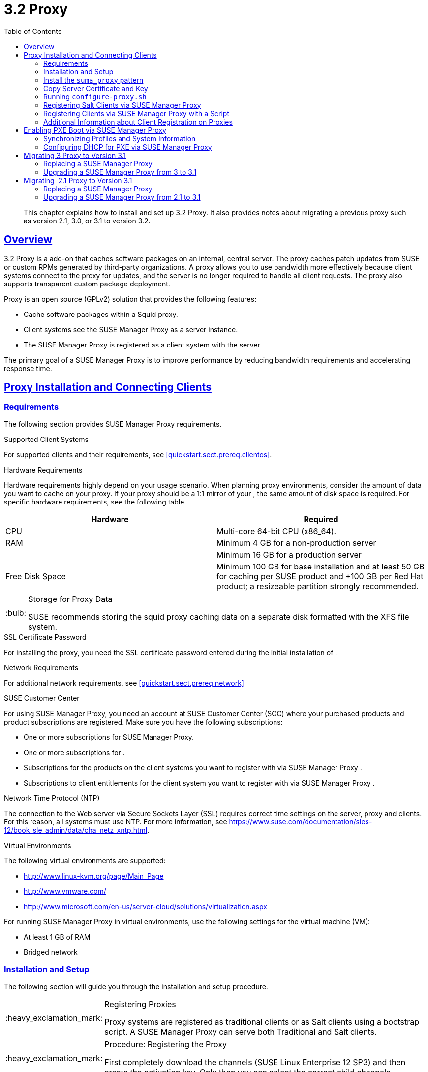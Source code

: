 [[advanced.topics.proxy.quickstart]]
= {productname} {productnumber} Proxy
ifdef::env-github,backend-html5,backend-docbook5[]
//Admonitions
:tip-caption: :bulb:
:note-caption: :information_source:
:important-caption: :heavy_exclamation_mark:
:caution-caption: :fire:
:warning-caption: :warning:
:linkattrs:
// SUSE ENTITIES FOR GITHUB
// System Architecture
:zseries: z Systems
:ppc: POWER
:ppc64le: ppc64le
:ipf : Itanium
:x86: x86
:x86_64: x86_64
// Rhel Entities
:rhel: Red Hat Enterprise Linux
:rhnminrelease6: Red Hat Enterprise Linux Server 6
:rhnminrelease7: Red Hat Enterprise Linux Server 7
// SUSE Manager Entities
:productname:
:susemgr: SUSE Manager
:susemgrproxy: SUSE Manager Proxy
:productnumber: 3.2
:saltversion: 2018.3.0
:webui: WebUI
// SUSE Product Entities
:sles-version: 12
:sp-version: SP3
:jeos: JeOS
:scc: SUSE Customer Center
:sls: SUSE Linux Enterprise Server
:sle: SUSE Linux Enterprise
:slsa: SLES
:suse: SUSE
:ay: AutoYaST
endif::[]
// Asciidoctor Front Matter
:doctype: book
:sectlinks:
:toc: left
:icons: font
:experimental:
:sourcedir: .
:imagesdir: images

[abstract]
--
This chapter explains how to install and set up {productname} {productnumber} Proxy.
It also provides notes about migrating a previous proxy such as version 2.1, 3.0, or 3.1 to version 3.2.
--



[[at.manager.proxy.concepts]]
== Overview

{productname} {productnumber} Proxy is a {productname} add-on that caches software packages on an internal, central server.
The proxy caches patch updates from {suse} or custom RPMs generated by third-party organizations.
A proxy allows you to use bandwidth more effectively because client systems connect to the proxy for updates, and the {productname} server is no longer required to handle all client requests.
The proxy also supports transparent custom package deployment.

{productname} Proxy is an open source (GPLv2) solution that provides the following features:

* Cache software packages within a Squid proxy.
* Client systems see the {susemgrproxy} as a {productname} server instance.
* The {susemgrproxy} is registered as a client system with the {productname} server.

The primary goal of a {susemgrproxy} is to improve {productname} performance by reducing bandwidth requirements and accelerating response time.



[[at.manager.proxy.inst-and-clients]]
== Proxy Installation and Connecting Clients



[[at.manager.proxy.requirements]]
=== Requirements

The following section provides {susemgrproxy} requirements.

.Supported Client Systems
For supported clients and their requirements, see <<quickstart.sect.prereq.clientos>>.
// Supported Client Systems

.Hardware Requirements
Hardware requirements highly depend on your usage scenario.
When planning proxy environments, consider the amount of data you want to cache on your proxy.
If your proxy should be a 1:1 mirror of your {productname}, the same amount of disk space is required.
For specific hardware requirements, see the following table.

[cols="1,1", options="header"]
|===
| Hardware | Required
| CPU             | Multi-core 64-bit CPU (x86_64).
| RAM             | Minimum 4{nbsp}GB for a non-production server
|                 | Minimum 16{nbsp}GB for a production server
| Free Disk Space | Minimum 100{nbsp}GB for base installation and at least 50 GB for caching per SUSE product and +100 GB per Red Hat product; a resizeable partition strongly recommended.
|===

[TIP]
.Storage for Proxy Data
====
{suse} recommends storing the squid proxy caching data on a separate disk formatted with the XFS file system.
====

.SSL Certificate Password
For installing the proxy, you need the SSL certificate password entered during the initial installation of {productname}.

.Network Requirements
For additional network requirements, see <<quickstart.sect.prereq.network>>.

.{scc}
For using {susemgrproxy}, you need an account at {scc} (SCC) where your purchased products and product subscriptions are registered.
Make sure you have the following subscriptions:

* One or more subscriptions for {susemgrproxy}.
* One or more subscriptions for {productname}.
* Subscriptions for the products on the client systems you want to register with {productname} via {susemgrproxy} .
* Subscriptions to client entitlements for the client system you want to register with {productname} via {susemgrproxy} .

.Network Time Protocol (NTP)
The connection to the Web server via Secure Sockets Layer (SSL) requires correct time settings on the server, proxy and clients.
For this reason, all systems must use NTP.
For more information, see https://www.suse.com/documentation/sles-12/book_sle_admin/data/cha_netz_xntp.html.

.Virtual Environments
The following virtual environments are supported:

* http://www.linux-kvm.org/page/Main_Page
* http://www.vmware.com/
* http://www.microsoft.com/en-us/server-cloud/solutions/virtualization.aspx

For running {susemgrproxy}
in virtual environments, use the following settings for the virtual machine (VM):

* At least 1 GB of RAM
* Bridged network



[[at.manager.proxy.inst]]
=== Installation and Setup

The following section will guide you through the installation and setup procedure.

[IMPORTANT]
.Registering Proxies
====
{productname} Proxy systems are registered as traditional clients or as Salt clients using a bootstrap script.
A {susemgrproxy} can serve both Traditional and Salt clients.
====



[[at.manager.proxy.install.prep]]
.Procedure: Registering the Proxy

[IMPORTANT]
====
First completely download the channels ({sle} 12 SP3) and then create the activation key.
Only then you can select the correct child channels.
====
+

. Create an activation key based on the {sle} 12 SP3 base channel.
For more information about activation keys, see <<create.act.keys>>.
+

.Proxy Activation Key

image::proxy-key.png[]
. Click the menu:Child Channels[] subtab and select the {productname} {productnumber} Proxy child channel with the matching update channel ([systemitem]``SUSE Manager Proxy-3.2-Pool`` and [systemitem]``SUSE-Manager-Proxy-3.2-Updates`` ).
These child channels are required for providing the proxy packages and updates.
As for normal SLES clients, [systemitem]``SLES12-SP3-Updates`` plus [systemitem]``SLE-Manager-Tools12-Pool`` and [systemitem]``SLE-Manager-Tools12-Updates`` are required.
+

.Base and Child Proxy Channel

image::sles12-proxy-child.png[]



[[at.manager.proxy.install.prep.bss]]
. Modify a bootstrap script for the proxy.
Ensure unchecking menu:Bootstrap using Salt[], because in this case the proxy must be bootstrapped as a so-called traditional client.
For more information about bootstrap scripts, see <<modify.bootstrap.script>>.

. Bootstrap the client with the bootstrap script.
. You will see a list of channels to which your client is already subscribed to.
Select the two unchecked proxy channels which include the [systemitem]``SUSE Manager Proxy-3.2-Pool`` and [systemitem]``SUSE-Manager-Proxy-3.2-Updates``, then select menu:Change Subscriptions[] to continue.
This will provide the required repositories for the proxy packages from the {productname} server to the client.

A few more steps are still needed:

* install the [path]``suma_proxy`` pattern (see <<at.manager.proxy.run.pattern>>);
* copy the SSL certificate and key from the server (see <<at.manager.proxy.run.copycert>>);
* run [command]``configure-proxy.sh`` (see <<at.manager.proxy.run.confproxy>>);

You will then be able to register your clients against the proxy using the {webui} or a bootstrap script as if it were a {productname} server.
For more information, see <<at.manager.proxy.register.saltclients>>.



[[at.manager.proxy.run.pattern]]
=== Install the [path]``suma_proxy`` pattern

Make sure the [path]``suma_proxy`` pattern version 2.5.1.3 or later is installed using the following command on the proxy as root:

----
zypper in -t pattern suma_proxy
----

The new salt-broker service will be automatically started at the end of the package installation.
This service forwards the Salt interactions to the {productname} server.

[NOTE]
.Proxy Chains
====
It is possible to arrange Salt proxies in a chain.
In such a case, the upstream proxy is named "`parent`".
====

Make sure the proxie's TCP ports `4505` and `4506` are open and that the proxy can reach the {productname} server (or another upstream proxy) on these ports.



[[at.manager.proxy.run.copycert]]
=== Copy Server Certificate and Key

The proxy will share some SSL information with the {productname} server, so the next step is to copy the certificate and its key from the {productname} server or the upstream proxy.

As root, enter the following commands on the proxy using your {productname} server or chained proxy named as [replaceable]``PARENT``:

----
cd /root/ssl-build scp root@`PARENT`:/root/ssl-build/RHN-ORG-PRIVATE-SSL-KEY scp root@`PARENT`:/root/ssl-build/RHN-ORG-TRUSTED-SSL-CERT scp root@`PARENT`:/root/ssl-build/rhn-ca-openssl.cnf .
----


[NOTE]
.Known Limitation
====
The {susemgrproxy} functionality is only supported if the SSL certificate was signed by the same CA as the {productname} Server certificate.
Using certificates signed by different CAs for Proxies and Server is not supported.
====



[[at.manager.proxy.run.confproxy]]
=== Running [command]``configure-proxy.sh``

The [command]``configure-proxy.sh`` script will finalize the setup of your {susemgrproxy}.

Now execute the interactive [command]``configure-proxy.sh`` script.
Pressing kbd:[Enter] without further input will make the script use the default values provided between brackets ``[]``.
Here is some information about the requested settings:

{productname} Parent::
A {productname} parent can be either another proxy server or a {productname} server.

HTTP Proxy::
A HTTP proxy enables your {productname} proxy to access the Web.
This is needed if where direct access to the Web is prohibited by a firewall.

Proxy Version to Activate::
Normally, the correct value (3.0, 3.1, or 3.2) should be offered as a default.

Traceback Email::
An email address where to report problems.

Use SSL::
For safety reasons, press ``Y``.

Do You Want to Import Existing Certificates?::
Answer ``N``.
This ensures using the new certificates that were copied previously from the {productname} server.

Organization::
The next questions are about the characteristics to use for the SSL certificate of the proxy.
The organization might be the same organization that was used on the server, unless of course your proxy is not in the same organization as your main server.

Organization Unit::
The default value here is the proxy's hostname.

City::
Further information attached to the proxy's certificate.
Beware the country code must be made of two upper case letters.
For further information on country codes, refer to the online https://www.iso.org/obp/ui/#search[list of alpha-2 codes].
+

[TIP]
.Country Code
====
As the country code enter the country code set during the SUSE Manager installation.
For example, if your proxy is in US and your {productname} in DE, you must enter `DE` for the proxy.
====
+

Cname Aliases (Separated by Space)::
Use this if your proxy server can be accessed through various DNS CNAME aliases.
Otherwise it can be left empty.

CA Password::
Enter the password that was used for the certificate of your {productname} server.

Do You Want to Use an Existing SSH Key for Proxying SSH-Push Salt Minions?::
Use this option if you want to reuse a SSH key that was used for SSH-Push Salt minions on the server.

Create and Populate Configuration Channel rhn_proxy_config_1000010001?::
Accept default ``Y``.

SUSE Manager Username::
Use same user name and password as on the {productname} server.

Activate advertising proxy via SLP?::
SLP stands for Service Location Protocol.

If parts are missing, such as CA key and public certificate, the script prints commands that you must execute to integrate the needed files.
When the mandatory files are copied, re-run [command]``configure-proxy.sh``.
Also restart the script if a HTTP error was met during script execution.

[command]``configure-proxy.sh`` activates services required by {productname} Proxy, such as [systemitem]``squid``, [systemitem]``apache2``, [systemitem]``salt-broker``, and [systemitem]``jabberd``.

To check the status of the proxy system and its clients, click the proxy system's details page on the {webui} (menu:Systems[Proxy], then the system name). menu:Connection[] and menu:Proxy[] subtabs display the respective status information.



[[at.manager.proxy.register.saltclients]]
=== Registering Salt Clients via {susemgrproxy}

Proxy servers may now act as a broker and package cache for Salt minions.
These minions can be registered with a bootstrap script like the traditional clients, or directly from the {webui} or the command line.

Registering Salt clients via {susemgrproxy} from the {webui}
is done almost the same way as registering clients directly with the {productname} server.
The difference is that you specify the name of the proxy in the [guimenu]``Proxy`` drop-box on the menu:Main Menu[Salt > Bootstrapping] page.

.Bootstrapping a Salt Client With a Proxy
image::proxy-saltbootstrap.png[scaledwidth=80%]

.Procedure: Register a Salt client through a proxy from command line
. Instead of the {webui}, you may use the command line to register a minion through a proxy.
To do so, add the proxy FQDN as the master in the minions configuration file located at:
+

----
/etc/salt/minion
----
+

or alternatively:
+

----
/etc/salt/minion.d/`name`.conf
----

. Add the FQDN to the minion file:
+

----
master: proxy123.example.com
----
+

Save and restart the salt-minion service with:
+

----
systemctl restart salt-minion
----

. On the proxy, accept the new minion key with:
+

----
salt-key -a 'minion'
----
+

The minion will now connect to the proxy exclusively for Salt operations and normal HTTP package downloads.



[[at.manager.proxy.register.clients]]
=== Registering Clients via {susemgrproxy} with a Script

Registering clients (either traditional or Salt) via {susemgrproxy} with a script is done almost the same way as registering clients directly with the {productname} server.
The difference is that you create the bootstrap script on the {susemgrproxy} with a command-line tool.
The bootstrap script then deploys all necessary information to the clients.
The bootstrap script refers some parameters (such as activation keys or GPG keys) that depend on your specific setup.


. Create a client activation key on the {productname} server using the {webui}.
See <<create.act.keys>>.
. On the proxy, execute the [command]``mgr-bootstrap`` command-line tool as {rootuser}.
If needed, use the additional command-line switches to tune your bootstrap script. An important option is [command]``--traditional`` that enables to opt for a traditional client instead of a salt minion.
+
To view available options type [command]``mgr-bootstrap --help`` from the command line:
+

----
# ``mgr-bootstrap --activation-keys=key-string``
----

. Optionally edit the resulting bootstrap script.
Execute the bootstrap script on the clients as described in <<connect.first.client>>.


The clients are registered with the {susemgrproxy} specified in the bootstrap script.



[[at.additional.info.about.client.registration.on.proxies]]
=== Additional Information about Client Registration on Proxies

Within the {webui}, standard proxy pages will show information about client, no matter whether minions or traditional clients.

A list of clients connected to a proxy can be located under menu:Systems[] <proxy name> menu:Details[]menu:Proxy[].

A list of chained proxies for a minion can be located under menu:Systems[] <minion name> menu:Details[]menu:Connection[]

If you decide to move any of your clients between proxies or the server you will need to repeat the registration process from scratch.



[[advanced.topics.proxy.pxe]]
== Enabling PXE Boot via {susemgrproxy}



[[advanced.topics.proxy.pxe.sync]]
=== Synchronizing Profiles and System Information

To enable PXE boot via a proxy server, additional software must be installed and configured on both the {productname} server and the {susemgrproxy} server.

. On the {productname} server install [package]#susemanager-tftpsync# :
+

----
zypper in susemanager-tftpsync
----

. On the {susemgrproxy} server install [package]#susemanager-tftpsync-recv# :
+

----
zypper in susemanager-tftpsync-recv
----

. Run the [command]``configure-tftpsync.sh`` setup script and enter the requested information:
+

----
configure-tftpsync.sh
----
+

It asks for hostname and IP address of the {productname} server and of the proxy itself.
Additionally, it asks for the tftpboot directory on the proxy.

. On the {productname} server, run [command]``configure-tftpsync.sh`` to configure the upload to the {susemgrproxy} server:
+

----
configure-tftpsync.sh FQDN_of_Proxy_Server
----

. To initiate an initial synchronization on the SUSE Manager Server run:
+

----
cobbler sync
----
+

Also can also be done after each a change within Cobbler that needs to be synchronized immediately.
Otherwise Cobbler synchronization will also run automatically when needed.
For more information about Cobbler, see <<advanced.topics.cobbler>>.



[[advanced.topics.proxy.pxe.dhcp]]
=== Configuring DHCP for PXE via {susemgrproxy}

{productname} is using Cobbler to provide provisioning.
PXE (tftp) is installed and activated by default.
To enable systems to find the PXE boot on the {susemgrproxy} server add the following to the DHCP configuration for the zone containing the systems to be provisioned:

----
next-server:<IP_Address_of_SUSE_Manager_Proxy_Server>filename: "pxelinux.0"
----



[[advanced.topics.proxy.migration3]]
== Migrating {productname} 3 Proxy to Version 3.1

The recommended order for migrations is to first migrate the server and then the proxies.
Note that a {productname} 3 Proxy works correctly with {productname} 3.1.

For the migration of the proxies there are two possible approaches:

* Existing {productname} proxies may be upgraded to version 3.1 with {yast} or [command]``zypper`` migration.
* Alternatively, the proxies may be replaced by new ones.

This section documents both approaches.


[[at.replacing.a.susemgrproxy]]
=== Replacing a {susemgrproxy}

A {susemgrproxy} is `dumb` in the sense that it does not contain any information about the clients which are connected to it.
A {susemgrproxy} can therefore be replaced by a new one.
Naturally, the replacement proxy must have the same name and IP address as its predecessor.

In order to replace a {susemgrproxy} and keeping the clients registered to the proxy leave the old proxy in {productname}.
Create a reactivation key for this system and then register the new proxy using the reactivation key.
If you do not use the reactivation key, you will need to re-registered all the clients against the new proxy.

[[proc.advanced.topics.proxy.migration3.replace]]
.Procedure: Replacing a {susemgrproxy} and Keeping the Clients Registered
. Before starting the actual migration procedure, save the data from the old proxy, if needed.
Consider copying important data to a central place that can also be accessed by the new server:
** Copy the scripts that are still needed.
** Copy the activation keys from the previous server.
Of course, it is always better to re-create the keys.
. Shutdown the server.
. Install a new {productname} 3.1 Proxy, see <<at.manager.proxy.inst-and-clients>>.
. In the SUSE Manager {webui} select the newly installed {susemgrproxy} and delete it from the systems list.
[[step.at.proxy.migration3.replace.react]]
. In the {webui}, create a reactivation key for the old proxy system: On the System Details of the old proxy click menu:Reactivation[].
Then click menu:Generate New Key[], and remember it (write it on a piece of paper or copy it to the clipboard).
For more information about reactivation keys, see <<s5-sm-system-details-react>>.
. After the installation of the new proxy, perform the following actions (if needed):
** Copy the centrally saved data to the new proxy system.
** Install any other needed software.
** If the proxy is also used for autoinstallation, do not forget to setup TFTP synchronization.

[IMPORTANT]
.Proxy Installation and Client Connections
====
During the installation of the proxy, clients will not be able to reach the {productname} server.
After a {susemgrproxy} system has been deleted from the systems list, all clients connected to this proxy will be (incorrectly) listed as `directly connected` to the {productname} server.
After the first successful operation on a client _such as execution of a remote command or installation of a package or patch_ this information will automatically be corrected.
This may take a few hours.
====



[[at.upgrade.a.susemgrproxy]]
=== Upgrading a {susemgrproxy} from 3 to 3.1

In most situations upgrading the proxy will be your preferred solution as this retains all cached packages.
Selecting this route saves time especially regarding proxies connected to {productname} server via low-bandwith links.
This upgrade is similar to a standard client migration.

[WARNING]
.Synchronizing Target Channels
====
Before successfully initializing the product migration, you first must make sure that the migration target channels are completely mirrored.
For the upgrade to {productname} 3.1 Proxy, at least the [systemitem]``SUSE Linux Enterprise Server 12 SP3`` base channel with the [systemitem]``SUSE Manager Proxy 3.1`` child channel for your architecture is required.
====

.Procedure: Migrating Proxy to 3.1
. Direct your browser to the {productname}{webui} where your proxy is registered, and login.
. On the menu:Systems[Systems > Proxy] page select your proxy client system from the table.
+

image::suma_proxy_old_details_page.png[]

. On the system's detail page select the menu:Software[] tab, then the [guimenu]``SP Migration`` tab.
+

image::suma_proxy_old_details_spmigration.png[]

. From this page you will see installed products listed on your proxy client, and the available target products.
Select the wanted menu:Target Products[], which include [systemitem]``SUSE Linux Enterprise Server 12 SP3`` and [systemitem]``SUSE Manager Proxy 3.1``.
+

image::suma_proxy_migration_target.png[]
+

Then confirm with menu:Select Channels[].
+

image::suma_proxy_migration_channels.png[]

. From the menu:Schedule Migration[] menu, and then btn:[Confirm].

Check the menu:System Status[] on the system's details when the migration is done.

image::suma_proxy_migrated.png[]


[NOTE]
.Checking `refresh_pattern` in [path]``/etc/squid/squid.conf``
====
If you migrate from an early {susemgrproxy} 3.0 add the following `refresh_pattern` to [path]``/etc/squid/squid.conf``:

----
# salt minions get the repodata via a different URL
refresh_pattern /rhn/manager/download/.*/repodata/.*$ 0 1% 1440 ignore-no-cache reload-into-ims refresh-ims
----
====

Finally consider scheduling a reboot.



[[advanced.topics.proxy.migration]]
== Migrating {productname} 2.1 Proxy to Version 3.1

For the migration of {productname} 2.1 Proxies there are two possible approaches--this section documents both approaches:

* Existing {productname} proxies may be replaced by newly installed and reconfigured proxies, see <<advanced.topics.proxy.migration.replace>>.
This is the recommended method.
* Proxies may be auto-upgraded to version 3.1 by means of {yast} auto-installation, see <<advanced.topics.proxy.migration.upgrade>>.

[TIP]
.Order of Server and Proxy Migration
====
The recommended order for migrations is to first migrate the server and then the proxies.
A {productname} 2.1 Proxy works correctly with {productname} 3.1.
====



[[advanced.topics.proxy.migration.replace]]
=== Replacing a {susemgrproxy}

A {susemgrproxy} is `dumb` in the sense that it does not contain any information about the clients which are connected to it.
A {susemgrproxy} can therefore be replaced by a new one.
The replacement proxy must have the same name and IP address as its predecessor.

In order to replace a {susemgrproxy} and keeping the clients registered to the proxy leave the old proxy in {productname}.
Create a reactivation key for this system and then register the new proxy using the reactivation key.
If you do not use the reactivation key, you will need to re-registered all the clients against the new proxy.
[[proc.advanced.topics.proxy.migration21.replace]]
.Procedure: Replacing a {susemgrproxy} and Keeping the Clients Registered
. Before starting the actual migration procedure, save the important data from the old proxy.
Copy the data to a central place that also the new server can access:
** Copy the scripts that are still needed.
** Copy the activation keys from the existing server.
Of course, it is always better to re-create the keys.
. Shutdown the server.
. Install a new {productname} 3.1 Proxy, see <<at.manager.proxy.inst-and-clients>>.
+


[IMPORTANT]
.Proxy Installation and Client Connections
====
During the installation of the proxy, clients will not be able to reach the {productname} server.
After a {susemgrproxy} system has been deleted from the systems list, all clients connected to this proxy will be (incorrectly) listed as `directly connected` to the {productname} server.
After the first successful operation on a client _such as execution of a remote command or installation of a package or patch_ this information will automatically be corrected.
This may take a few hours.
====
+

. In the SUSE Manager {webui} select the newly installed {susemgrproxy} and delete it from the systems list.
[[step.at.proxy.migration.replace.react]]
. In the {webui}, create a reactivation key for the old proxy system: On the System Details of the old proxy click menu:Reactivation[].
Then click menu:Generate New Key[], and remember it (write it on a piece of paper or copy it to the clipboard).
For more information about reactivation keys, see <<s5-sm-system-details-react>>.
. After the installation of the new proxy, perform the following actions (if needed):
** Copy the centrally saved data back to the new proxy system.
** Install any other needed software.
** If the proxy is also used for autoinstallation, do not forget to setup TFTP synchronization.



[[advanced.topics.proxy.migration.upgrade]]
=== Upgrading a {susemgrproxy} from 2.1 to 3.1

In other situations upgrading the proxy will be the preferred solution as it retains all cached packages.
This route saves time especially regarding proxies connected to a {productname} server via low-bandwith links.
This upgrade can be automated by using the {yast} auto-installation feature.

.Procedure: Upgrading {susemgrproxy} from 2.1 to 3.1
. Create an auto-installable distribution based on SLES 12 SP3.
{productname} 3.1 Proxy is an add-on for SLES 12 SP3.
Refer to the <<ref.webui.systems.autoinst>> on creating an auto-installable distribution.
. To start the auto-installation of a proxy, some additional packages must be installed that are only available in the {productname} Tools channel.
These tools were not available for proxies when in the past the system was shipped as an appliance.
To gain access to the required packages for use with proxies, the underlying SLES 11 SP3 channel ([systemitem]``SLES11-SP3-SUSE-Manager-Tools``) needs to be cloned and assigned to the to-be-upgraded proxies.
After these steps have been completed, create an auto-installation profile.

In the following example you will see an auto-install profile.
The label `Proxy31` is used both for the auto-installable distribution as well as for the auto-install profile.
Use the following auto-installation as template and create the auto-installation profile by uploading the edited file:

----
<?xml version="1.0"?>
<!DOCTYPE profile>
<profile xmlns="http://www.suse.com/1.0/yast2ns"
         xmlns:config="http://www.suse.com/1.0/configns">
  <general>
  $SNIPPET('spacewalk/sles_no_signature_checks')
    <mode>
      <confirm config:type="boolean">false</confirm>
    </mode>
  </general>
  <add-on>
    <add_on_products config:type="list">
      <listentry>
        <ask_on_error config:type="boolean">true</ask_on_error>
        <media_url>http://$redhat_management_server/ks/dist/child/sles12-sp3-updates-x86_64/Proxy31</media_url>
        <name>SLES12 SP3 Updates</name>
        <product>SLES12-SP3</product>
        <product_dir>/</product_dir>
      </listentry>
      <listentry>
        <ask_on_error config:type="boolean">true</ask_on_error>
        <media_url>http://$redhat_management_server/ks/dist/child/sle-manager-tools12-pool-x86_64-sp3/Proxy31</media_url>
        <name>SLE12 Manager Tools Pool</name>
        <product>SLES12</product>
        <product_dir>/</product_dir>
      </listentry>
      <listentry>
        <ask_on_error config:type="boolean">true</ask_on_error>
        <media_url>http://$redhat_management_server/ks/dist/child/sle-manager-tools12-updates-x86_64-sp3/Proxy31</media_url>
        <name>SLE12 Manager Tools Updates</name>
        <product>SLES12</product>
        <product_dir>/</product_dir>
      </listentry>
      <listentry>
        <ask_on_error config:type="boolean">true</ask_on_error>
        <media_url>http://$redhat_management_server/ks/dist/child/suse-manager-proxy-3.1-pool-x86_64/Proxy31</media_url>
        <name>SLE12 Proxy 3.1 Pool</name>
        <product>SLES12</product>
        <product_dir>/</product_dir>
      </listentry>
      <listentry>
        <ask_on_error config:type="boolean">true</ask_on_error>
        <media_url>http://$redhat_management_server/ks/dist/child/suse-manager-proxy-3.1-updates-x86_64/Proxy31</media_url>
        <name>SLE12 Proxy 3.1 Update</name>
        <product>SLES12</product>
        <product_dir>/</product_dir>
      </listentry>
    </add_on_products>
  </add-on>
  <upgrade>
    <only_installed_packages config:type="boolean">false</only_installed_packages>
    <stop_on_solver_conflict config:type="boolean">true</stop_on_solver_conflict>
  </upgrade>
  <backup>
    <sysconfig config:type="boolean">true</sysconfig>
    <modified config:type="boolean">true</modified>
    <remove_old config:type="boolean">false</remove_old>
  </backup>
  <networking>
    <keep_install_network config:type="boolean">true</keep_install_network>
    <start_immediately config:type="boolean">true</start_immediately>
  </networking>
  <scripts>
    <pre-scripts config:type="list">
      <script>
        <filename>remove_initrd_koan.sh</filename>
        <source>

        mount /dev/sda1 /mnt
        rm -f /mnt/initrd_koan
        umount /mnt

        </source>
      </script>
    </pre-scripts>
    <chroot-scripts config:type="list">
      <script>
        <filename>migration_fix_script.sh</filename>
        <chrooted config:type="boolean">true</chrooted>
        <source><![CDATA[ ln -sf /usr/share/rhn/RHN-ORG-TRUSTED-SSL-CERT /etc/pki/trust/anchors/
/usr/sbin/update-ca-certificates ]]>
</source>
      </script>
    </chroot-scripts>
    <init-scripts config:type="list">
      <script>
        <filename>sles_register.sh</filename>
        <source>

         $SNIPPET('spacewalk/sles_register')
         chmod 640 /etc/sysconfig/rhn/systemid
         chown root:www /etc/sysconfig/rhn/systemid
         systemctl enable squid
         systemctl start squid

        </source>
      </script>
    </init-scripts>
  </scripts>
</profile>
----

Ensure all channels referenced in this file are available and fully synced.
Replace the label `Proxy31` with the correct reference chosen for your auto-installation profile.
It is recommended to create a new activation key, for example: `1-sles12sp3` which has the relevant channels assigned; later this key will be used to subscribe the upgraded proxy with the correct channels.
The following base channel should be assigned:

----
SLES12-SP3-Pool
----

Also include the following child channels:

----
SLE-Manager-Tools12-Pool
SLE-Manager-Tools12-Updates
SLES12-SP3-Updates
SUSE-Manager-Proxy-3.1-Pool
SUSE-Manager-Proxy-3.1-Updates
----

In `Kernel Options` enter the following value:

----
autoupgrade=1 Y2DEBUG=1
----

The debug setting is not required but can help investigate problems in case something goes wrong; the [parameter]``autoupgrade`` parameter is vital! Do not remove it.

Save your changes then click on "Variables" and enter the following value:

----
registration_key=1-sles12sp3
----

Specify the name of the key which has all respective channels assigned to it.
The auto-install file contains a script named [command]``remove_initrd_koan.sh``.
In this script you should specify the device name of your [path]``/boot`` partition.

[NOTE]
.remove_initrd_koan.sh
====
The purpose of this script is to act as a workaround for the following problem: During installation the initrd of the installation media (SLES12SP3) is in use.
This initrd is rather large (around 50 MB), so there is not enough space left when the new kernel is being installed.
Therefore this script deletes the initial ramdisk file once it has been booted.
The partition of your boot partition might differ, so it should be explicitly specified in the autoinstall file.
====

During auto-installation this script attempts to delete the initial ramdisk file once it has booted.
Your boot partition may differ, so ensure it is explicitly specified within the auto-install file.

If this step is bypassed or mixed up (for example: specifying a wrong value) it's fine.
During installation of the new kernel, {yast} will detect that there is not enough space available and will stop.
You may switch to another console (there is a shell running on virtual console 2) and reclaim some disk space by issuing the command:

----
rm /mnt/boot/initrd_koan
----

When you have completed this step, switch back to the console where {yast} is running (console 7) and click menu:Retry[].
Installation of the kernel will continue and succeed.
The system will reboot, a few automated init scripts will run and the proxy will be upgraded to the {productname} 3.1 based on SLES12SP3 and will be fully functional.
